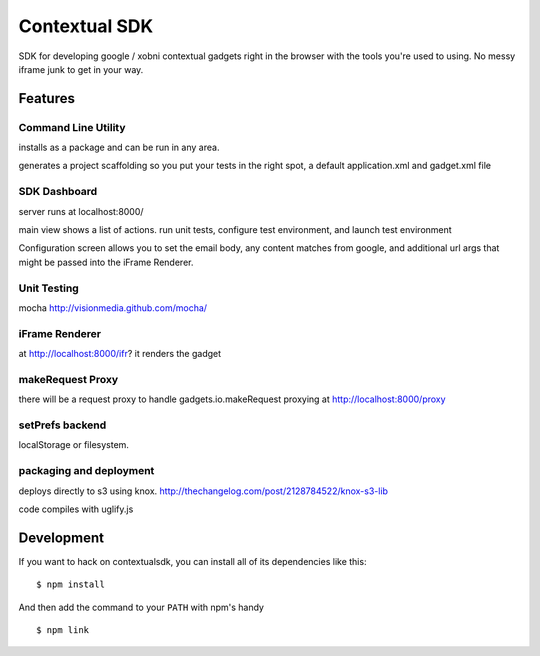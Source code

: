 Contextual SDK
==============

SDK for developing google / xobni contextual gadgets right in the browser with the tools you're used to using.
No messy iframe junk to get in your way.

Features
--------

Command Line Utility
....................

installs as a package and can be run in any area.

generates a project scaffolding so you put your tests in the right spot, a default application.xml and gadget.xml file

SDK Dashboard
.............

server runs at localhost:8000/

main view shows a list of actions. run unit tests, configure test environment, and launch test environment

Configuration screen allows you to set the email body, any content matches from google, and additional url args that
might be passed into the iFrame Renderer.

Unit Testing
............

mocha http://visionmedia.github.com/mocha/

iFrame Renderer
...............

at http://localhost:8000/ifr? it renders the gadget

makeRequest Proxy
.................

there will be a request proxy to handle gadgets.io.makeRequest proxying at http://localhost:8000/proxy

setPrefs backend
................

localStorage or filesystem.

packaging and deployment
........................

deploys directly to s3 using knox. http://thechangelog.com/post/2128784522/knox-s3-lib

code compiles with uglify.js

Development
-----------

If you want to hack on contextualsdk, you can install all of its dependencies
like this:

::

    $ npm install

And then add the command to your ``PATH`` with npm's handy

::

    $ npm link

